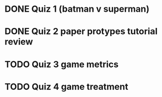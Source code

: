 * DONE Quiz 1 (batman v superman)
CLOSED: [2016-01-26 Tue 22:08]
* DONE Quiz 2 paper protypes tutorial review
CLOSED: [2016-01-28 Thu 12:36] DEADLINE: <2016-01-30 Fri>
* TODO Quiz 3 game metrics
DEADLINE: <2016-02-05 Fri>
* TODO Quiz 4 game treatment
DEADLINE: <2016-02-05 Fri>
